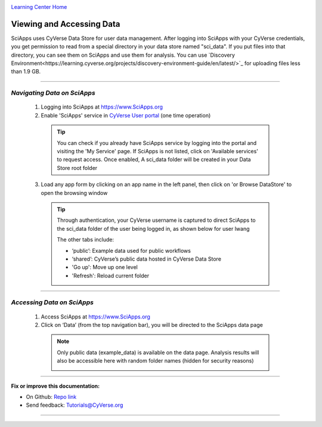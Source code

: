 |CyVerse logo|_

|Home_Icon|_
`Learning Center Home <http://learning.cyverse.org/>`_


Viewing and Accessing Data
--------------------------

SciApps uses CyVerse Data Store for user data management. After logging into SciApps with your CyVerse credentials, you get permission to read from a special directory in your data store named "sci_data". If you put files into that directory, you can see them on SciApps and use them for analysis. You can use `Discovery Environment<https://learning.cyverse.org/projects/discovery-environment-guide/en/latest/>`_ for uploading files less than 1.9 GB.

----


*Navigating Data on SciApps*
~~~~~~~~~~~~~~~~~~~~~~~~~~~~~~~~~~~~~~~~~~~~~~~~~~~~~~~~~~~~~~~~~~~

  1. Logging into SciApps at https://www.SciApps.org

  2. Enable 'SciApps' service in `CyVerse User portal <https://user.cyverse.org/>`_ (one time operation)
  
    .. Tip::
      You can check if you already have SciApps service by logging into the portal and visiting the 'My Service' page. If SciApps is not listed, click on 'Available services' to request access. Once enabled, A sci_data folder will be created in your Data Store root folder 

  3. Load any app form by clicking on an app name in the left panel, then click on 'or Browse DataStore' to open the browsing window
  
    .. Tip::
      Through authentication, your CyVerse username is captured to direct SciApps to the sci_data folder of the user being logged in, as shown below for user lwang
  
      |data_window|
  
      The other tabs include:
  
      - ‘public’: Example data used for public workflows
      - ‘shared’: CyVerse’s public data hosted in CyVerse Data Store
      - 'Go up': Move up one level
      - 'Refresh': Reload current folder

----

*Accessing Data on SciApps*
~~~~~~~~~~~~~~~~~~~~~~~~~~~~~~~~~~~~~~~~~~~~~~~~~~~~~~~~~~~~~~~~~~~
  1. Access SciApps at https://www.SciApps.org
  
  2. Click on ‘Data’ (from the top navigation bar), you will be directed to the SciApps data page
  
    .. Note::
      Only public data (example_data) is available on the data page. Analysis results will also be accessible here with random folder names (hidden for security reasons)
    
      |data_web|
----


**Fix or improve this documentation:**

- On Github: `Repo link <https://github.com/CyVerse-learning-materials/SciApps_guide>`_
- Send feedback: `Tutorials@CyVerse.org <Tutorials@CyVerse.org>`_

----

.. |CyVerse logo| image:: ./img/cyverse_rgb.png
    :width: 500
    :height: 100
.. _CyVerse logo: http://learning.cyverse.org/
.. |Home_Icon| image:: ./img/homeicon.png
    :width: 25
    :height: 25
.. _Home_Icon: http://learning.cyverse.org/
.. |data_window| image:: ./img/sci_apps/data_window.gif
    :width: 550
    :height: 218
.. |data_web| image:: ./img/sci_apps/data_web.gif
    :width: 550
    :height: 276
